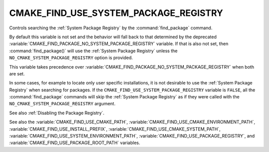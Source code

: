 CMAKE_FIND_USE_SYSTEM_PACKAGE_REGISTRY
--------------------------------------

.. versionadded:: 3.16

Controls searching the :ref:`System Package Registry` by the
:command:`find_package` command.

By default this variable is not set and the behavior will fall back
to that determined by the deprecated
:variable:`CMAKE_FIND_PACKAGE_NO_SYSTEM_PACKAGE_REGISTRY` variable.
If that is also not set, then :command:`find_package()` will use the
:ref:`System Package Registry` unless the ``NO_CMAKE_SYSTEM_PACKAGE_REGISTRY``
option is provided.

This variable takes precedence over
:variable:`CMAKE_FIND_PACKAGE_NO_SYSTEM_PACKAGE_REGISTRY` when both are set.

In some cases, for example to locate only user specific installations, it
is not desirable to use the :ref:`System Package Registry` when searching
for packages. If the ``CMAKE_FIND_USE_SYSTEM_PACKAGE_REGISTRY``
variable is ``FALSE``, all the :command:`find_package` commands will skip
the :ref:`System Package Registry` as if they were called with the
``NO_CMAKE_SYSTEM_PACKAGE_REGISTRY`` argument.

See also :ref:`Disabling the Package Registry`.

See also the :variable:`CMAKE_FIND_USE_CMAKE_PATH`,
:variable:`CMAKE_FIND_USE_CMAKE_ENVIRONMENT_PATH`,
:variable:`CMAKE_FIND_USE_INSTALL_PREFIX`,
:variable:`CMAKE_FIND_USE_CMAKE_SYSTEM_PATH`,
:variable:`CMAKE_FIND_USE_SYSTEM_ENVIRONMENT_PATH`,
:variable:`CMAKE_FIND_USE_PACKAGE_REGISTRY`,
and :variable:`CMAKE_FIND_USE_PACKAGE_ROOT_PATH` variables.
